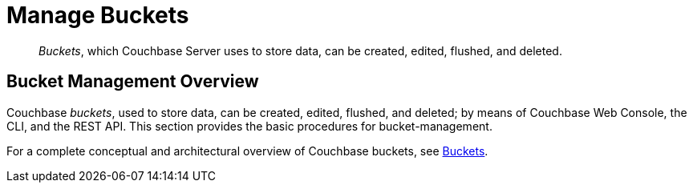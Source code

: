 = Manage Buckets
:page-aliases: clustersetup:bucket-setup

[abstract]
_Buckets_, which Couchbase Server uses to store data, can be created, edited, flushed, and deleted.

[#bucket-management-overview]
== Bucket Management Overview

Couchbase _buckets_, used to store data, can be created, edited, flushed, and deleted; by means of Couchbase Web Console, the CLI, and the REST API.
This section provides the basic procedures for bucket-management.

For a complete conceptual and architectural overview of Couchbase buckets, see xref:learn:buckets-memory-and-storage/buckets.adoc[Buckets].
